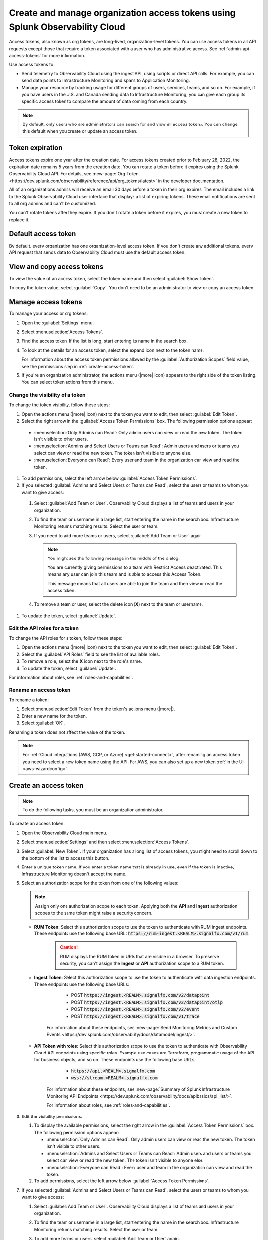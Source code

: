 .. _admin-org-tokens:

********************************************************************************
Create and manage organization access tokens using Splunk Observability Cloud
********************************************************************************

.. meta::
   :description: Create and manage organization access tokens: defaults, manage, visibility, change a token, rename, or disable.

Access tokens, also known as org tokens, are long-lived, organization-level tokens. You can use access tokens in all API requests except those that require a token associated with a user who has administrative access. See :ref:`admin-api-access-tokens` for more information.

Use access tokens to:

- Send telemetry to Observability Cloud using the ingest API, using scripts or direct API calls. For example, you can send data points to Infrastructure Monitoring and spans to Application Monitoring.
- Manage your resource by tracking usage for different groups of users, services, teams, and so on. For example, if you have users in the U.S. and Canada sending data to Infrastructure Monitoring, you can give each group its specific access token to compare the amount of data coming from each country.

.. note:: By default, only users who are administrators can search for and view all access tokens. You can change this default when you create or update an access token.


Token expiration 
================

Access tokens expire one year after the creation date. For access tokens created prior to February 28, 2022, the expiration date remains 5 years from the creation date. You can rotate a token before it expires using the Splunk Observability Cloud API. For details, see :new-page:`Org Token <https://dev.splunk.com/observability/reference/api/org_tokens/latest>` in the developer documentation.

All of an organizations admins will receive an email 30 days before a token in their org expires. The email includes a link to the Splunk Observability Cloud user interface that displays a list of expiring tokens. These email notifications are sent to all org admins and can't be customized.

You can't rotate tokens after they expire. If you don't rotate a token before it expires, you must create a new token to replace it.

Default access token
===========================

By default, every organization has one organization-level access token. If you don't create any additional tokens, every API request that sends data to Observability Cloud must use the default access token.


View and copy access tokens
==============================

To view the value of an access token, select the token name and then select :guilabel:`Show Token`.

To copy the token value, select :guilabel:`Copy`. You don't need to be an administrator to view or copy an access token.


.. _manage-access-token:

Manage access tokens
===========================

To manage your access or org tokens:

#. Open the :guilabel:`Settings` menu.
#. Select :menuselection:`Access Tokens`.
#. Find the access token. If the list is long, start entering its name in the search box.
#. To look at the details for an access token, select the expand icon next to the token name.

   For information about the access token permissions allowed by the :guilabel:`Authorization Scopes` field value, see the permissions step in :ref:`create-access-token`.
#. If you're an organization administrator, the actions menu (|more| icon) appears to the right side of the token listing. You can select token actions from this menu.


Change the visibility of a token
---------------------------------------

To change the token visibility, follow these steps:

#. Open the actions menu (|more| icon) next to the token you want to edit, then select :guilabel:`Edit Token`.
#. Select the right arrow in the :guilabel:`Access Token Permissions` box. The following permission options appear:

  * :menuselection:`Only Admins can Read`: Only admin users can view or read the new token. The token isn't visible to other users.
  * :menuselection:`Admins and Select Users or Teams can Read`: Admin users and users or teams you select can view or read the new token. The token isn't visible to anyone else.
  * :menuselection:`Everyone can Read`: Every user and team in the organization can view and read the token.

#. To add permissions, select the left arrow below :guilabel:`Access Token Permissions`.
#. If you selected :guilabel:`Admins and Select Users or Teams can Read`, select the users or teams to whom you want to give access:

  #. Select :guilabel:`Add Team or User`. Observability Cloud displays a list of teams and users in your organization.
  #. To find the team or username in a large list, start entering the name in the search box. Infrastructure Monitoring returns matching results.
     Select the user or team.
  #. If you need to add more teams or users, select :guilabel:`Add Team or User` again.

     .. note::

        You might see the following message in the middle of the dialog:

        You are currently giving permissions to a team with Restrict Access deactivated. This means any user can join this team and is  able to access this Access Token.

        This message means that all users are able to join the team and then view or read the access token.

  #. To remove a team or user, select the delete icon (:strong:`X`) next to the team or username.

#. To update the token, select :guilabel:`Update`.


Edit the API roles for a token
---------------------------------------

To change the API roles for a token, follow these steps:

#. Open the actions menu (|more| icon) next to the token you want to edit, then select :guilabel:`Edit Token`.
#. Select the :guilabel:`API Roles` field to see the list of available roles.
#. To remove a role, select the :strong:`X` icon next to the role's name.
#. To update the token, select :guilabel:`Update`.

For information about roles, see :ref:`roles-and-capabilities`.


Rename an access token
---------------------------------------

To rename a token:

#. Select :menuselection:`Edit Token` from the token's actions menu (|more|).
#. Enter a new name for the token.
#. Select :guilabel:`OK`.

Renaming a token does not affect the value of the token.

.. note::

   For :ref:`Cloud integrations (AWS, GCP, or Azure) <get-started-connect>`, after renaming an access token you need to select a new token name using the API. For AWS, you can also set up a new token :ref:`in the UI <aws-wizardconfig>`.


.. _create-access-token:

Create an access token
==========================

.. note::

   To do the following tasks, you must be an organization administrator.

To create an access token:

#. Open the Observability Cloud main menu.
#. Select :menuselection:`Settings` and then select :menuselection:`Access Tokens`.
#. Select :guilabel:`New Token`. If your organization has a long list of access tokens, you might need to scroll down to the bottom of the list to access this button.
#. Enter a unique token name. If you enter a token name that is already in use, even if the token is inactive, Infrastructure Monitoring doesn't accept the name.
#. Select an authorization scope for the token from one of the following values:    
   
   .. note:: Assign only one authorization scope to each token. Applying both the :strong:`API` and :strong:`Ingest` authorization scopes to the same token might raise a security concern.

   - :strong:`RUM Token`: Select this authorization scope to use the token to authenticate with RUM ingest endpoints. These endpoints use the following base URL: :code:`https://rum-ingest.<REALM>.signalfx.com/v1/rum`.
      
      .. caution::
         RUM displays the RUM token in URIs that are visible in a browser. To preserve security, you can't assign the :strong:`Ingest` or :strong:`API` authorization scope to a RUM token.

   - :strong:`Ingest Token`: Select this authorization scope to use the token to authenticate with data ingestion endpoints. These endpoints use the following base URLs:

        - POST :code:`https://ingest.<REALM>.signalfx.com/v2/datapoint`
        - POST :code:`https://ingest.<REALM>.signalfx.com/v2/datapoint/otlp`
        - POST :code:`https://ingest.<REALM>.signalfx.com/v2/event`
        - POST :code:`https://ingest.<REALM>.signalfx.com/v1/trace`

      For information about these endpoints, see :new-page:`Send Monitoring Metrics and Custom Events <https://dev.splunk.com/observability/docs/datamodel/ingest/>`.

   - :strong:`API Token with roles`: Select this authorization scope to use the token to authenticate with Observability Cloud API endpoints using specific roles. Example use cases are Terraform, programmatic usage of the API for business objects, and so on. These endpoints use the following base URLs: 
        
        - :code:`https://api.<REALM>.signalfx.com`
        - :code:`wss://stream.<REALM>.signalfx.com`

      For information about these endpoints, see :new-page:`Summary of Splunk Infrastructure Monitoring API Endpoints <https://dev.splunk.com/observability/docs/apibasics/api_list/>`.

      For information about roles, see :ref:`roles-and-capabilities`.

#. Edit the visibility permissions:

   #. To display the available permissions, select the right arrow in the :guilabel:`Access Token Permissions` box. The following permission options appear:

      * :menuselection:`Only Admins can Read`: Only admin users can view or read the new token. The token isn't visible to other users.
      * :menuselection:`Admins and Select Users or Teams can Read`: Admin users and users or teams you select can view or read the new token. The token isn't visible to anyone else.
      * :menuselection:`Everyone can Read`: Every user and team in the organization can view and read the token.
   #. To add permissions, select the left arrow below :guilabel:`Access Token Permissions`.
#. If you selected :guilabel:`Admins and Select Users or Teams can Read`, select the users or teams to whom you want to give access:

   #. Select :guilabel:`Add Team or User`. Observability Cloud displays a list of teams and users in your organization.
   #. To find the team or username in a large list, start entering the name in the search box. Infrastructure Monitoring returns matching results.
      Select the user or team.
   #. To add more teams or users, select :guilabel:`Add Team or User` again.

      .. note::

         You might see the following message in the middle of the dialog:

         :guilabel:`You are currently giving permissions to a team with Restrict Access deactivated. This means any user can join this team and can access this Access Token.`

         This message means that all users are able to join the team and then view or read the access token.

   #. To remove a team or user, select the delete icon (:strong:`X`) next to the team or username.
#. To create the new token, select :guilabel:`Create`.


Deactivate or activate an access token
========================================

.. note::

   You can't delete tokens. You can only deactivate them.

To deactivate a token, select :menuselection:`Disable` from the token's actions menu (|more| icon).
The line that displays the token has a shaded background, which indicates that the
token is inactive. The UI displays deactivated tokens at the end of the tokens list,
after the activated tokens.

To activate a deactivated token, select :menuselection:`Enable` from the deactivated
token's actions menu (|more| icon). The line that displays the token has a light background,
which indicates that the token is inactive.
